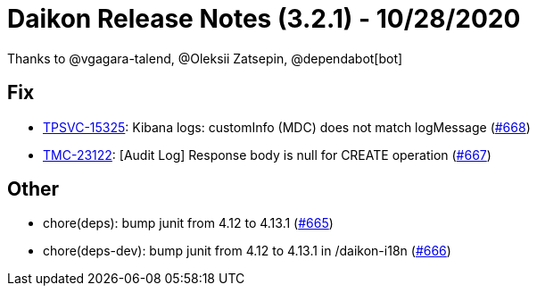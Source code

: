 = Daikon Release Notes (3.2.1) - 10/28/2020

Thanks to @vgagara-talend, @Oleksii Zatsepin, @dependabot[bot]

== Fix
- link:https://jira.talendforge.org/browse/TPSVC-15325[TPSVC-15325]: Kibana logs: customInfo (MDC) does not match logMessage (link:https://github.com/Talend/daikon/pull/668[#668])
- link:https://jira.talendforge.org/browse/TMC-23122[TMC-23122]: [Audit Log] Response body is null for CREATE operation (link:https://github.com/Talend/daikon/pull/667[#667])

== Other
- chore(deps): bump junit from 4.12 to 4.13.1  (link:https://github.com/Talend/daikon/pull/665[#665])
- chore(deps-dev): bump junit from 4.12 to 4.13.1 in /daikon-i18n  (link:https://github.com/Talend/daikon/pull/666[#666])
